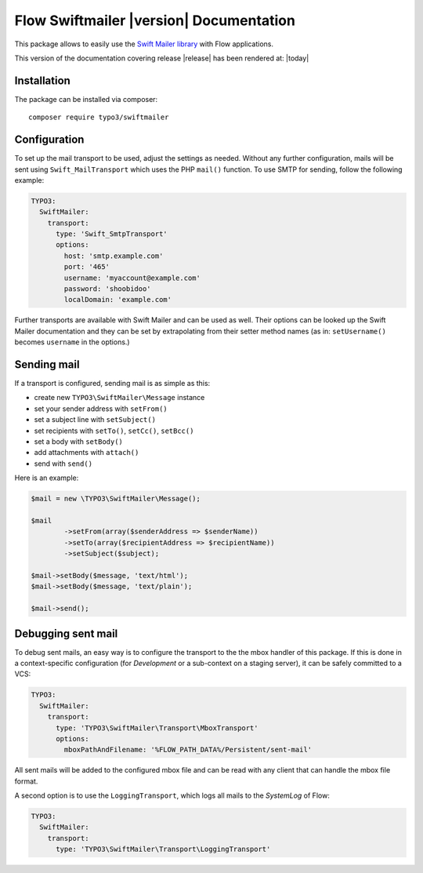 Flow Swiftmailer |version| Documentation
========================================

This package allows to easily use the `Swift Mailer library <http://swiftmailer.org>`_ with Flow applications.

This version of the documentation covering release |release| has been rendered at: |today|

Installation
------------

The package can be installed via composer::

  composer require typo3/swiftmailer

Configuration
-------------

To set up the mail transport to be used, adjust the settings as needed. Without any further
configuration, mails will be sent using ``Swift_MailTransport`` which uses the PHP ``mail()``
function. To use SMTP for sending, follow the following example:

.. code-block:: yaml

  TYPO3:
    SwiftMailer:
      transport:
        type: 'Swift_SmtpTransport'
        options:
          host: 'smtp.example.com'
          port: '465'
          username: 'myaccount@example.com'
          password: 'shoobidoo'
          localDomain: 'example.com'

Further transports are available with Swift Mailer and can be used as well. Their options can
be looked up the Swift Mailer documentation and they can be set by extrapolating from their
setter method names (as in: ``setUsername()`` becomes ``username`` in the options.)

Sending mail
------------

If a transport is configured, sending mail is as simple as this:

* create new ``TYPO3\SwiftMailer\Message`` instance
* set your sender address with ``setFrom()``
* set a subject line with ``setSubject()``
* set recipients with ``setTo()``, ``setCc()``, ``setBcc()``
* set a body with ``setBody()``
* add attachments with ``attach()``
* send with ``send()``

Here is an example:

.. code-block:: php

  	$mail = new \TYPO3\SwiftMailer\Message();

  	$mail
  		->setFrom(array($senderAddress => $senderName))
  		->setTo(array($recipientAddress => $recipientName))
  		->setSubject($subject);

  	$mail->setBody($message, 'text/html');
  	$mail->setBody($message, 'text/plain');

  	$mail->send();


Debugging sent mail
-------------------

To debug sent mails, an easy way is to configure the transport to the the mbox handler of
this package. If this is done in a context-specific configuration (for *Development* or a
sub-context on a staging server), it can be safely committed to a VCS:

.. code-block:: yaml

  TYPO3:
    SwiftMailer:
      transport:
        type: 'TYPO3\SwiftMailer\Transport\MboxTransport'
        options:
          mboxPathAndFilename: '%FLOW_PATH_DATA%/Persistent/sent-mail'

All sent mails will be added to the configured mbox file and can be read with any client
that can handle the mbox file format.

A second option is to use the ``LoggingTransport``, which logs all mails to the *SystemLog*
of Flow:

.. code-block:: yaml

  TYPO3:
    SwiftMailer:
      transport:
        type: 'TYPO3\SwiftMailer\Transport\LoggingTransport'
